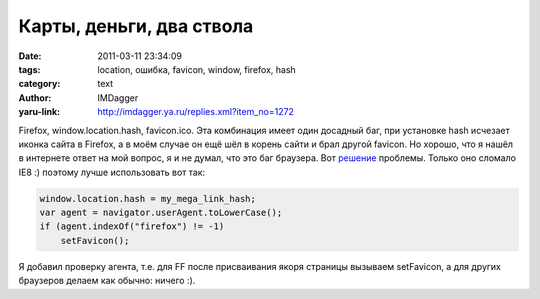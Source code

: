 Карты, деньги, два ствола
=========================
:date: 2011-03-11 23:34:09
:tags: location, ошибка, favicon, window, firefox, hash
:category: text
:author: IMDagger
:yaru-link: http://imdagger.ya.ru/replies.xml?item_no=1272

Firefox, window.location.hash, favicon.ico. Эта комбинация имеет
один досадный баг, при установке hash исчезает иконка сайта в Firefox, а
в моём случае он ещё шёл в корень сайти и брал другой favicon. Но
хорошо, что я нашёл в интернете ответ на мой вопрос, я и не думал, что
это баг браузера. Вот
`решение <http://kilianvalkhof.com/2010/javascript/the-case-of-the-disappearing-favicon/>`__
проблемы. Только оно сломало IE8 :) поэтому лучше использовать вот так:

.. code-block:: js

    window.location.hash = my_mega_link_hash;
    var agent = navigator.userAgent.toLowerCase();
    if (agent.indexOf("firefox") != -1)
        setFavicon();

Я добавил проверку агента, т.е. для FF после присваивания якоря
страницы вызываем setFavicon, а для других браузеров делаем как обычно:
ничего :).
